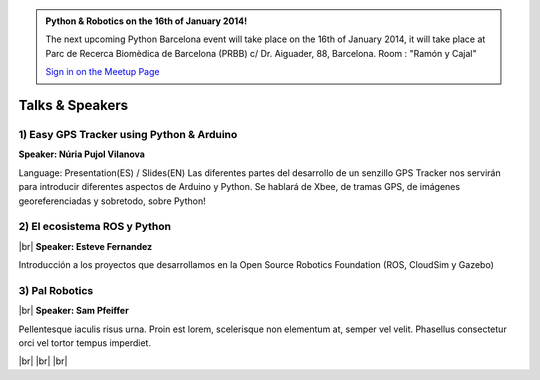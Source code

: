 .. link: Welcome To Barcelona Python Group
.. description: Barcelona Python Group Website
.. tags: Python, Meetup, Barcelona
.. date: 2013/12/13 14:50:53
.. title: Python Barcelona Meetup
.. slug: index



.. |br| raw:: html

   <br />


.. class:: jumbotron

.. admonition:: Python & Robotics on the 16th of January 2014!


    .. raw:: html

        <img src="images/Python_logo_500px.png" alt="Python Logo">


    The next upcoming Python Barcelona event will take place on the 16th of January 2014, it will take place at
    Parc de Recerca Biomèdica de Barcelona (PRBB) c/ Dr. Aiguader, 88, Barcelona.
    Room : "Ramón y Cajal"

    .. class:: btn btn-info

    `Sign in on the Meetup Page`_



Talks & Speakers
================

.. class:: row

.. class:: col-md-4

1) Easy GPS Tracker using Python & Arduino
******************************************

**Speaker: Núria Pujol Vilanova**

Language: Presentation(ES) / Slides(EN)
Las diferentes partes del desarrollo de un senzillo GPS Tracker nos servirán para introducir diferentes aspectos de Arduino y Python. Se hablará de Xbee, de tramas GPS, de imágenes georeferenciadas y sobretodo, sobre Python!


.. class:: col-md-4

2) El ecosistema ROS y Python
*****************************

|br|
**Speaker: Esteve Fernandez**

Introducción a los proyectos que desarrollamos en la Open Source Robotics Foundation (ROS, CloudSim y Gazebo)


.. class:: col-md-4

3) Pal Robotics
***************

|br|
**Speaker: Sam Pfeiffer**

Pellentesque iaculis risus urna. Proin est lorem, scelerisque non elementum at,
semper vel velit. Phasellus consectetur orci vel tortor tempus imperdiet.


|br|
|br|
|br|


.. _Sign in on the Meetup Page: http://www.meetup.com/python-185

